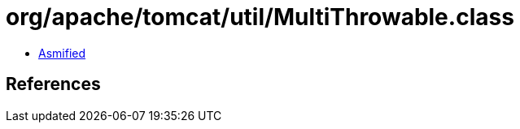 = org/apache/tomcat/util/MultiThrowable.class

 - link:MultiThrowable-asmified.java[Asmified]

== References

